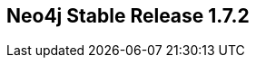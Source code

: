 == Neo4j Stable Release 1.7.2
:type: version
:url: http://neo4j.com/blog/neo4j-1-7-ga-bastutrask-bank-released/
:version: 1.7.2
:stability: stable
:date: May 28, 2012

